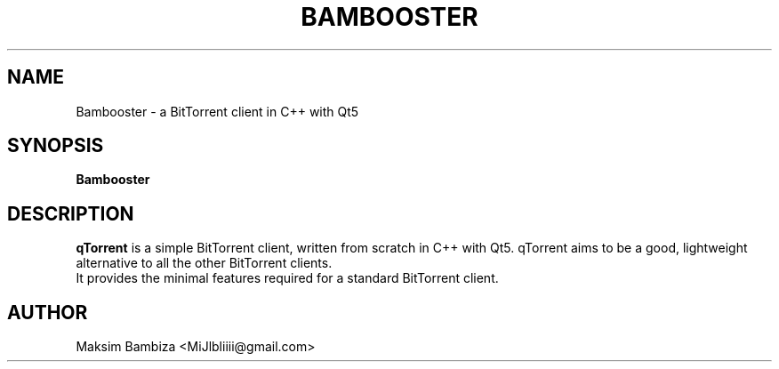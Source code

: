 .TH "BAMBOOSTER" "1" "May 2020" "Bambooster" ""

.SH NAME
Bambooster \- a BitTorrent client in C++ with Qt5

.SH SYNOPSIS

\fBBambooster\fR
.PP
.SH "DESCRIPTION"

\fBqTorrent\fR is a simple BitTorrent client, written from scratch in C++ with Qt5.
qTorrent aims to be a good, lightweight alternative to all the other BitTorrent clients.
.br
It provides the minimal features required for a standard BitTorrent client.
.PP
.SH "AUTHOR"

Maksim Bambiza <MiJlbliiii@gmail.com>
